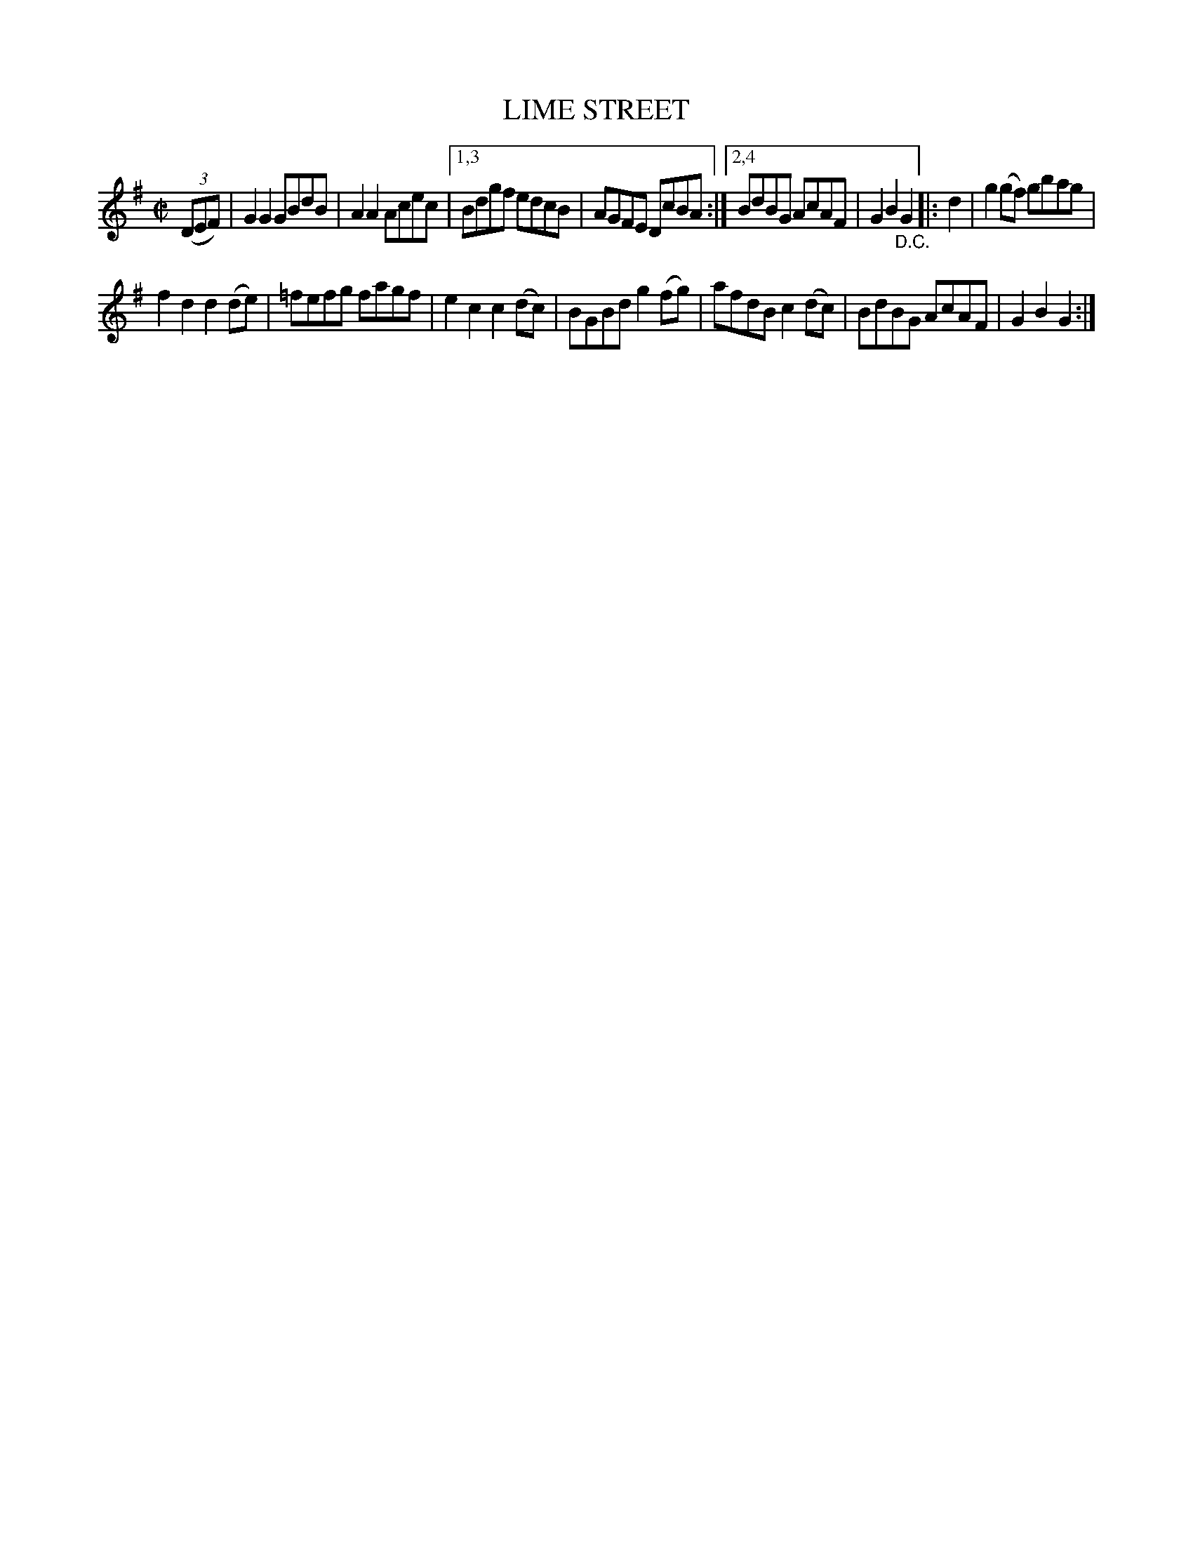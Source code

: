 X: 4288
T: LIME STREET
%R: hornpipe, reel
B: James Kerr "Merry Melodies" v.4 p.31 #288
Z: 2016 John Chambers <jc:trillian.mit.edu>
N: The "D.C." should perhaps be at the end of the 2nd strain, not the 1st.
M: C|
L: 1/8
K: G
(3(DEF) |\
G2G2 GBdB | A2A2 Acec |\
[1,3 Bdgf edcB | AGFE DcBA :|\
[2,4 BdBG AcAF | G2B2"_D.C."G2 |:\
d2 |\
g2(gf) gbag |
f2d2 d2(de) |\
=fefg fagf | e2c2 c2(dc) |\
BGBd g2(fg) | afdB c2(dc) |\
BdBG AcAF | G2B2G2 :|
